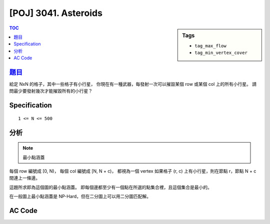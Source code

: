 #####################################
[POJ] 3041. Asteroids
#####################################

.. sidebar:: Tags

    - ``tag_max_flow``
    - ``tag_min_vertex_cover``

.. contents:: TOC
    :depth: 2


******************************************************
`題目 <http://poj.org/problem?id=3041>`_
******************************************************

給定 NxN 的格子，其中一些格子有小行星，
你現在有一種武器，每發射一次可以摧毀某個 row 或某個 col 上的所有小行星。
請問最少要發射幾次才能摧毀所有的小行星？

************************
Specification
************************

::

    1 <= N <= 500

************************
分析
************************

.. note:: 最小點涵蓋

每個 row 編號成 [0, N)，
每個 col 編號成 [N, N + c)，
都視為一個 vertex
如果格子 (r, c) 上有小行星，則在節點 r，節點 N + c 間連上一條邊。

這題所求即為這個圖的最小點涵蓋。
即每個邊都至少有一個點在所選的點集合裡，且這個集合是最小的。

在一般圖上最小點涵蓋是 NP-Hard，但在二分圖上可以用二分圖匹配解。

************************
AC Code
************************

.. code-block:: cpp
    :linenos:

    #include <iostream>
    #include <vector>
    #include <queue>
    #include <map>
    #include <algorithm>
    #include <functional>
    #include <cstdio>
    #include <cstdlib>
    #include <cstring>
    using namespace std;

    const int MAX_V = 2 * 500;
    int V;
    vector<int> g[MAX_V];
    int match[MAX_V];
    bool used[MAX_V];

    void add_edge(int u, int v) {
        g[u].push_back(v);
        g[v].push_back(u);
    }

    bool dfs(int v) {
        used[v] = true;
        for (size_t i = 0; i < g[v].size(); i++) {
            int u = g[v][i], w = match[u];
            if (w < 0 || (!used[w] && dfs(w))) {
                match[v] = u;
                match[u] = v;
                return true;
            }
        }
        return false;
    }

    int bipartite_matching() {
        int res = 0;
        memset(match, -1, sizeof(match));
        for (int v = 0; v < V; v++) {
            if (match[v] == -1) {
                memset(used, false, sizeof(used));
                if (dfs(v)) {
                    res++;
                }
            }
        }
        return res;
    }

    int main() {
        int N, K;
        scanf("%d %d", &N, &K);
        for (int i = 0; i < K; i++) {
            int r, c; scanf("%d %d", &r, &c); r--; c--;
            int r_idx = r;
            int c_idx = N + c;
            add_edge(r_idx, c_idx);
        }

        V = 2 * N;
        printf("%d\n", bipartite_matching());

        return 0;
    }
